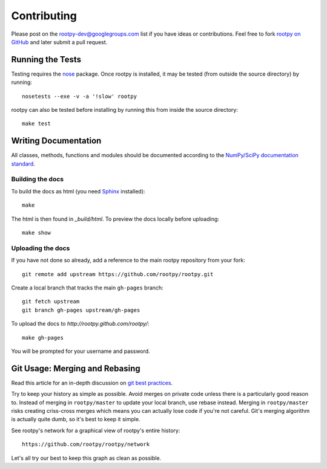 .. contributing

============
Contributing
============

Please post on the rootpy-dev@googlegroups.com list if you have ideas
or contributions. Feel free to fork
`rootpy on GitHub <https://github.com/rootpy/rootpy>`_
and later submit a pull request.


Running the Tests
=================

Testing requires the `nose <https://nose.readthedocs.org/en/latest/>`_ package.
Once rootpy is installed, it may be tested (from outside the source directory)
by running::

   nosetests --exe -v -a '!slow' rootpy

rootpy can also be tested before installing by running this from inside the
source directory::

   make test


Writing Documentation
=====================

All classes, methods, functions and modules should be documented according to
the `NumPy/SciPy documentation standard
<https://github.com/numpy/numpy/blob/master/doc/HOWTO_DOCUMENT.rst.txt>`_.

Building the docs
-----------------

To build the docs as html
(you need `Sphinx <http://sphinx.pocoo.org/>`_ installed)::

    make

The html is then found in `_build/html`.
To preview the docs locally before uploading::

    make show


Uploading the docs
------------------

If you have not done so already, add a reference to the main rootpy repository
from your fork::

    git remote add upstream https://github.com/rootpy/rootpy.git

Create a local branch that tracks the main ``gh-pages`` branch::

    git fetch upstream
    git branch gh-pages upstream/gh-pages

To upload the docs to `http://rootpy.github.com/rootpy/`::

    make gh-pages

You will be prompted for your username and password.


Git Usage: Merging and Rebasing
===============================

Read this article for an in-depth discussion on
`git best practices <http://lwn.net/Articles/328436/>`_.

Try to keep your history as simple as possible. Avoid merges on private code
unless there is a particularly good reason to. Instead of merging in
``rootpy/master`` to update your local branch, use rebase instead. Merging in
``rootpy/master`` risks creating criss-cross merges which means you can actually
lose code if you're not careful. Git's merging algorithm is actually quite dumb,
so it's best to keep it simple.

See rootpy's network for a graphical view of rootpy's entire history::

   https://github.com/rootpy/rootpy/network

Let's all try our best to keep this graph as clean as possible.

